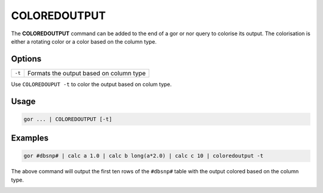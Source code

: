 .. raw:: html

   <span style="float:right; padding-top:10px; color:#BABABA;">Used in: gor/nor</span>

.. _COLOREDOUTPUT:

=============
COLOREDOUTPUT
=============
The **COLOREDOUTPUT** command can be added to the end of a gor or nor query to colorise its output. The colorisation is either a rotating color or a color based on the column type.

Options
=======

+--------+-----------------------------------------+
| ``-t`` | Formats the output based on column type |
+--------+-----------------------------------------+

Use ``COLOREDOUPUT -t`` to color the output based on colum type.

Usage
=====

.. code-block:: gor

	gor ... | COLOREDOUTPUT [-t]

Examples
========

.. code-block:: gor

   gor #dbsnp# | calc a 1.0 | calc b long(a*2.0) | calc c 10 | coloredoutput -t

The above command will output the first ten rows of the ``#dbsnp#`` table with the output colored based on the column type.

.. image:: ../images/commands/COLOREDOUTPUT.png
